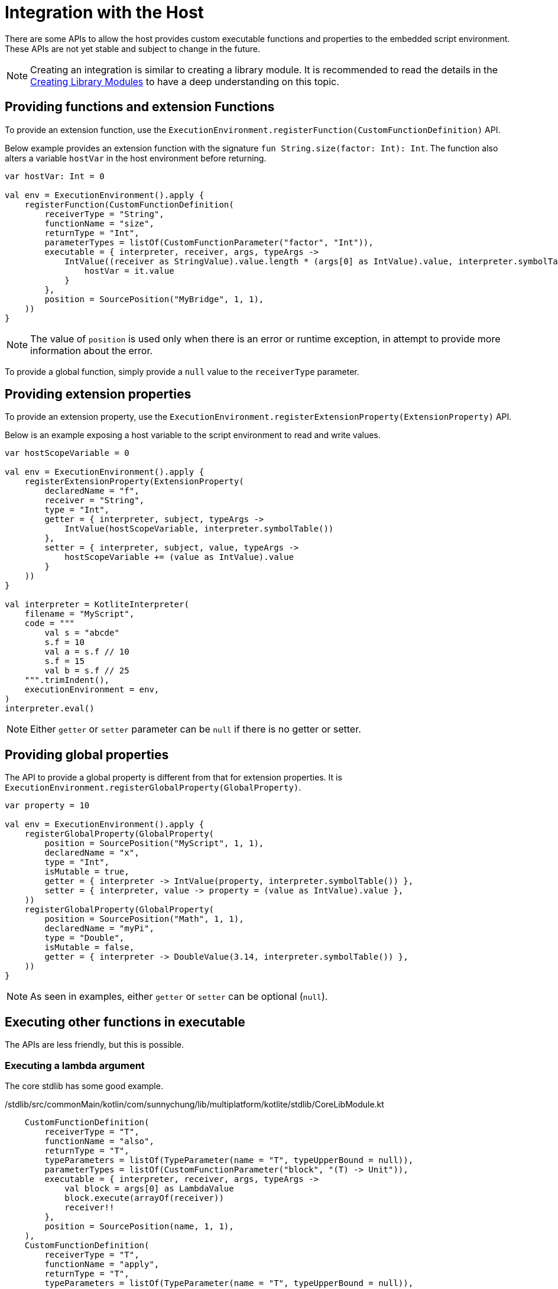 = Integration with the Host

There are some APIs to allow the host provides custom executable functions and properties to the embedded script environment. These APIs are not yet stable and subject to change in the future.

NOTE: Creating an integration is similar to creating a library module. It is recommended to read the details in the <<_kotlite_interpreter_apis,Creating Library Modules>> to have a deep understanding on this topic.

== Providing functions and extension Functions

To provide an extension function, use the `ExecutionEnvironment.registerFunction(CustomFunctionDefinition)` API.

Below example provides an extension function with the signature `fun String.size(factor: Int): Int`. The function also alters a variable `hostVar` in the host environment before returning.

[source, kotlin]
----
var hostVar: Int = 0

val env = ExecutionEnvironment().apply {
    registerFunction(CustomFunctionDefinition(
        receiverType = "String",
        functionName = "size",
        returnType = "Int",
        parameterTypes = listOf(CustomFunctionParameter("factor", "Int")),
        executable = { interpreter, receiver, args, typeArgs ->
            IntValue((receiver as StringValue).value.length * (args[0] as IntValue).value, interpreter.symbolTable()).also {
                hostVar = it.value
            }
        },
        position = SourcePosition("MyBridge", 1, 1),
    ))
}
----

NOTE: The value of `position` is used only when there is an error or runtime exception, in attempt to provide more information about the error.

To provide a global function, simply provide a `null` value to the `receiverType` parameter.

== Providing extension properties

To provide an extension property, use the `ExecutionEnvironment.registerExtensionProperty(ExtensionProperty)` API.

Below is an example exposing a host variable to the script environment to read and write values.

[source, kotlin]
----
var hostScopeVariable = 0

val env = ExecutionEnvironment().apply {
    registerExtensionProperty(ExtensionProperty(
        declaredName = "f",
        receiver = "String",
        type = "Int",
        getter = { interpreter, subject, typeArgs ->
            IntValue(hostScopeVariable, interpreter.symbolTable())
        },
        setter = { interpreter, subject, value, typeArgs ->
            hostScopeVariable += (value as IntValue).value
        }
    ))
}

val interpreter = KotliteInterpreter(
    filename = "MyScript",
    code = """
        val s = "abcde"
        s.f = 10
        val a = s.f // 10
        s.f = 15
        val b = s.f // 25
    """.trimIndent(),
    executionEnvironment = env,
)
interpreter.eval()
----

NOTE: Either `getter` or `setter` parameter can be `null` if there is no getter or setter.

== Providing global properties

The API to provide a global property is different from that for extension properties. It is `ExecutionEnvironment.registerGlobalProperty(GlobalProperty)`.

[source, kotlin]
----
var property = 10

val env = ExecutionEnvironment().apply {
    registerGlobalProperty(GlobalProperty(
        position = SourcePosition("MyScript", 1, 1),
        declaredName = "x",
        type = "Int",
        isMutable = true,
        getter = { interpreter -> IntValue(property, interpreter.symbolTable()) },
        setter = { interpreter, value -> property = (value as IntValue).value },
    ))
    registerGlobalProperty(GlobalProperty(
        position = SourcePosition("Math", 1, 1),
        declaredName = "myPi",
        type = "Double",
        isMutable = false,
        getter = { interpreter -> DoubleValue(3.14, interpreter.symbolTable()) },
    ))
}
----

NOTE: As seen in examples, either `getter` or `setter` can be optional (`null`).

== Executing other functions in executable

The APIs are less friendly, but this is possible.

=== Executing a lambda argument

The core stdlib has some good example.

./stdlib/src/commonMain/kotlin/com/sunnychung/lib/multiplatform/kotlite/stdlib/CoreLibModule.kt
[source, kotlin]
----
    CustomFunctionDefinition(
        receiverType = "T",
        functionName = "also",
        returnType = "T",
        typeParameters = listOf(TypeParameter(name = "T", typeUpperBound = null)),
        parameterTypes = listOf(CustomFunctionParameter("block", "(T) -> Unit")),
        executable = { interpreter, receiver, args, typeArgs ->
            val block = args[0] as LambdaValue
            block.execute(arrayOf(receiver))
            receiver!!
        },
        position = SourcePosition(name, 1, 1),
    ),
    CustomFunctionDefinition(
        receiverType = "T",
        functionName = "apply",
        returnType = "T",
        typeParameters = listOf(TypeParameter(name = "T", typeUpperBound = null)),
        parameterTypes = listOf(CustomFunctionParameter("block", "T.() -> Unit")),
        executable = { interpreter, receiver, args, typeArgs ->
            val block = args[0] as LambdaValue
            block.execute(arguments = emptyArray(), receiver = receiver!!)
            receiver!!
        },
        position = SourcePosition(name, 1, 1),
    ),
----

NOTE: The order matters. If A depends on B, put B before A.

=== Executing other declared functions

This is not easy, and not a common use case. Take a look of _/interpreter/src/commonMain/kotlin/com/sunnychung/lib/multiplatform/kotlite/model/SpecialFunction.kt_ for an example.

